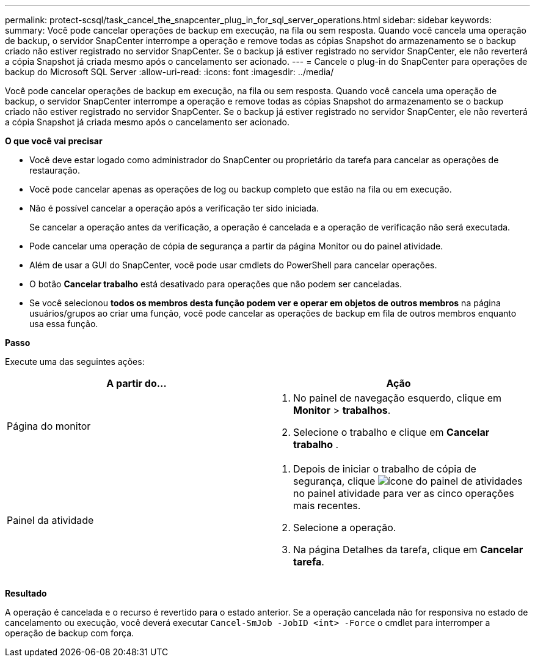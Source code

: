 ---
permalink: protect-scsql/task_cancel_the_snapcenter_plug_in_for_sql_server_operations.html 
sidebar: sidebar 
keywords:  
summary: Você pode cancelar operações de backup em execução, na fila ou sem resposta. Quando você cancela uma operação de backup, o servidor SnapCenter interrompe a operação e remove todas as cópias Snapshot do armazenamento se o backup criado não estiver registrado no servidor SnapCenter. Se o backup já estiver registrado no servidor SnapCenter, ele não reverterá a cópia Snapshot já criada mesmo após o cancelamento ser acionado. 
---
= Cancele o plug-in do SnapCenter para operações de backup do Microsoft SQL Server
:allow-uri-read: 
:icons: font
:imagesdir: ../media/


[role="lead"]
Você pode cancelar operações de backup em execução, na fila ou sem resposta. Quando você cancela uma operação de backup, o servidor SnapCenter interrompe a operação e remove todas as cópias Snapshot do armazenamento se o backup criado não estiver registrado no servidor SnapCenter. Se o backup já estiver registrado no servidor SnapCenter, ele não reverterá a cópia Snapshot já criada mesmo após o cancelamento ser acionado.

*O que você vai precisar*

* Você deve estar logado como administrador do SnapCenter ou proprietário da tarefa para cancelar as operações de restauração.
* Você pode cancelar apenas as operações de log ou backup completo que estão na fila ou em execução.
* Não é possível cancelar a operação após a verificação ter sido iniciada.
+
Se cancelar a operação antes da verificação, a operação é cancelada e a operação de verificação não será executada.

* Pode cancelar uma operação de cópia de segurança a partir da página Monitor ou do painel atividade.
* Além de usar a GUI do SnapCenter, você pode usar cmdlets do PowerShell para cancelar operações.
* O botão *Cancelar trabalho* está desativado para operações que não podem ser canceladas.
* Se você selecionou *todos os membros desta função podem ver e operar em objetos de outros membros* na página usuários/grupos ao criar uma função, você pode cancelar as operações de backup em fila de outros membros enquanto usa essa função.


*Passo*

Execute uma das seguintes ações:

|===
| A partir do... | Ação 


 a| 
Página do monitor
 a| 
. No painel de navegação esquerdo, clique em *Monitor* > *trabalhos*.
. Selecione o trabalho e clique em *Cancelar trabalho* .




 a| 
Painel da atividade
 a| 
. Depois de iniciar o trabalho de cópia de segurança, clique image:../media/activity_pane_icon.gif["ícone do painel de atividades"]no painel atividade para ver as cinco operações mais recentes.
. Selecione a operação.
. Na página Detalhes da tarefa, clique em *Cancelar tarefa*.


|===
*Resultado*

A operação é cancelada e o recurso é revertido para o estado anterior. Se a operação cancelada não for responsiva no estado de cancelamento ou execução, você deverá executar `Cancel-SmJob -JobID <int> -Force` o cmdlet para interromper a operação de backup com força.
